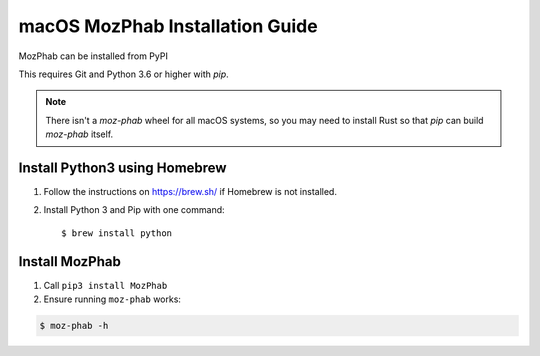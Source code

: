 ################################
macOS MozPhab Installation Guide
################################

MozPhab can be installed from PyPI

This requires Git and Python 3.6 or higher with `pip`.

.. note::

    There isn't a `moz-phab` wheel for all macOS systems, so you may need to install Rust so that `pip` can build `moz-phab` itself.

Install Python3 using Homebrew
------------------------------
1. Follow the instructions on https://brew.sh/ if Homebrew is not installed.

2. Install Python 3 and Pip with one command::

   $ brew install python


Install MozPhab
---------------
1. Call ``pip3 install MozPhab``

2. Ensure running ``moz-phab`` works:

.. code-block:: bash

    $ moz-phab -h
